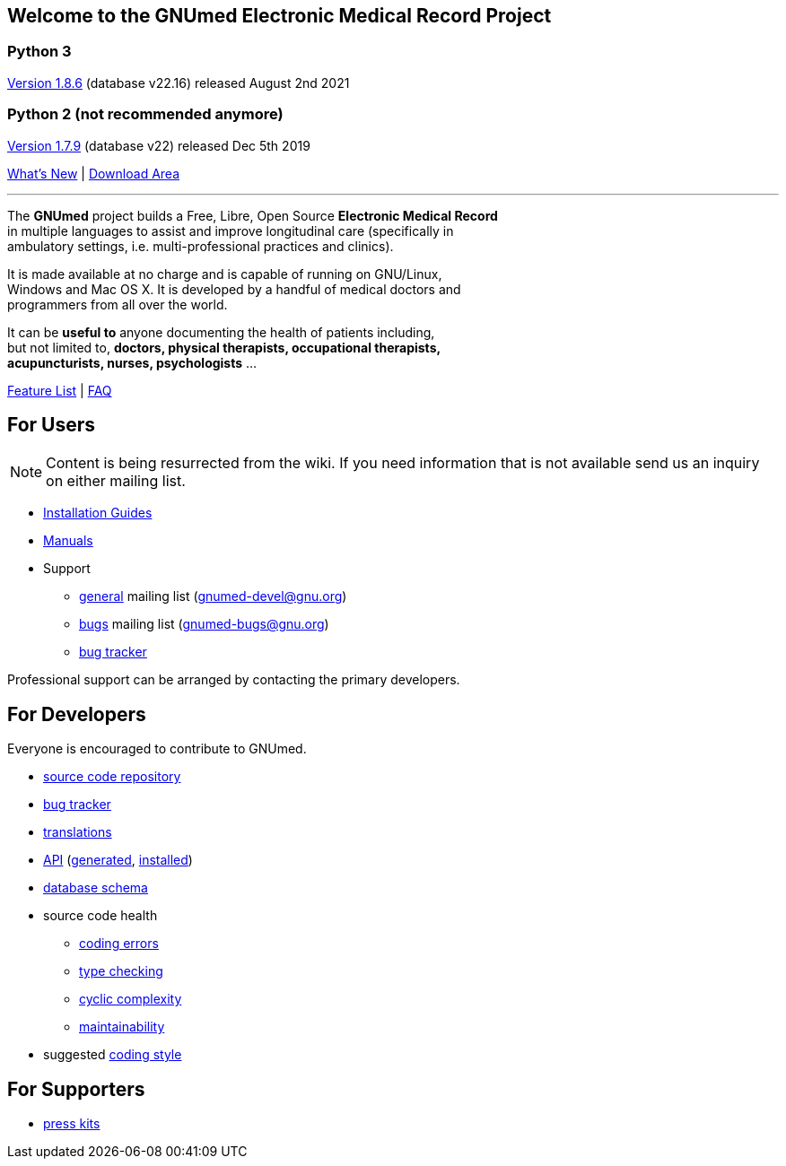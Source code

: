 == Welcome to the GNUmed Electronic Medical Record Project

=== Python 3

https://www.gnumed.de/downloads/client/1.8/gnumed-client.1.8.6.tgz[Version 1.8.6] (database v22.16) released August 2nd 2021

=== Python 2 (not recommended anymore)

https://www.gnumed.de/downloads/client/1.7/gnumed-client.1.7.9.tgz[Version 1.7.9] (database v22) released Dec 5th 2019

https://github.com/ncqgm/gnumed/blob/master/gnumed/CHANGELOG[What's New] | https://www.gnumed.de/downloads/[Download Area]

'''

The *GNUmed* project builds a Free, Libre, Open Source *Electronic Medical Record* +
in multiple languages to assist and improve longitudinal care (specifically in +
ambulatory settings, i.e. multi-professional practices and clinics). +

It is made available at no charge and is capable of running on GNU/Linux, +
Windows and Mac OS X. It is developed by a handful of medical doctors and +
programmers from all over the world.

It can be *useful to* anyone documenting the health of patients including, +
but not limited to, *doctors, physical therapists, occupational therapists, +
acupuncturists, nurses, psychologists* ...

link:GNUmedFeatureList.html[Feature List] | link:GNUmedFAQ.html[FAQ]

== For Users

NOTE: Content is being resurrected from the wiki. If you need
information that is not available send us an inquiry on
either mailing list.

* link:GNUmedInstallation.html[Installation Guides]
* link:GNUmedManual.html[Manuals]

* Support
** https://lists.gnu.org/mailman/listinfo/gnumed-devel[general] mailing list (gnumed-devel@gnu.org)
** https://lists.gnu.org/mailman/listinfo/gnumed-bugs[bugs] mailing list (gnumed-bugs@gnu.org)
** https://bugs.launchpad.net/gnumed/+bugs[bug tracker]

Professional support can be arranged by contacting the primary developers.

== For Developers

Everyone is encouraged to contribute to GNUmed.

* https://github.com/ncqgm/gnumed[source code repository]
* https://bugs.launchpad.net/gnumed/+bugs[bug tracker]
* https://translations.launchpad.net/gnumed/trunk/+pots/gnumed[translations]
* link:api/[API] (link:api/generated.txt[generated], link:api/installed.txt[installed])
* link:schema/release/[database schema]
* source code health
** link:code-smell/source-coding_errors.log[coding errors]
** link:code-smell/source-type_checking.log[type checking]
** link:code-smell/source-cyclic_complexity.log[cyclic complexity]
** link:code-smell/source-maintainability.log[maintainability]
* suggested https://github.com/ncqgm/gnumed/blob/master/gnumed/CODINGSTYLE[coding style]

== For Supporters

* https://www.gnumed.de/downloads/press/[press kits]

////

== Discover it

//https://www.flickr.com/photos/gnumed/sets/72157623196909218/show/[flickr]
//src="https://www.gnumed.de/theme/images/slides/scaled/EMRJournal-scaled.png"

Please use the links above to *download and install the client*, be
aware that the _public_ server is sometimes a little slow -- give it
about 30s to respond to each screen change or refresh that you make. You
can of course create your own _local_ server database -- please see the
_Installation Guides_ above.

== Grow it

* subscribe to the developer
https://savannah.gnu.org/mail/?group=gnumed[mailing list]

== Get support

The GNUmed project operates
https://savannah.gnu.org/mail/?group=gnumed[mailing lists] and a
https://www.vondoczudoc.de[forum] for its users and developers.

== News

https://gnumed.blogspot.com[News]

https://savannah.gnu.org/mail/?group=gnumed[Mailing List]

////
